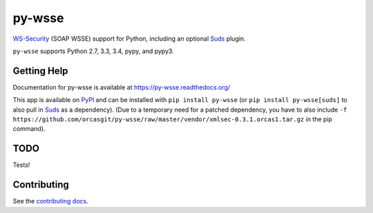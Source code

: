 =======
py-wsse
=======

.. image:: https://secure.travis-ci.org/orcasgit/py-wsse.png?branch=master
   :target: http://travis-ci.org/orcasgit/py-wsse
   :alt: Test status
.. image:: https://coveralls.io/repos/orcasgit/py-wsse/badge.png?branch=master
   :target: https://coveralls.io/r/orcasgit/py-wsse
   :alt: Test coverage
.. image:: https://readthedocs.org/projects/py-wsse/badge/?version=latest
   :target: https://readthedocs.org/projects/py-wsse/?badge=latest
   :alt: Documentation Status
.. image:: https://badge.fury.io/py/py-wsse.svg
   :target: https://pypi.python.org/pypi/py-wsse
   :alt: Latest version

`WS-Security`_ (SOAP WSSE) support for Python, including an optional `Suds`_
plugin.

``py-wsse`` supports Python 2.7, 3.3, 3.4, pypy, and pypy3.

.. _WS-Security: https://www.oasis-open.org/committees/download.php/16790/wss-v1.1-spec-os-SOAPMessageSecurity.pdf
.. _Suds: https://bitbucket.org/jurko/suds


Getting Help
============

Documentation for py-wsse is available at https://py-wsse.readthedocs.org/

This app is available on `PyPI`_ and can be installed with ``pip install
py-wsse`` (or ``pip install py-wsse[suds]`` to also pull in `Suds`_ as a
dependency). (Due to a temporary need for a patched dependency, you have to
also include ``-f
https://github.com/orcasgit/py-wsse/raw/master/vendor/xmlsec-0.3.1.orcas1.tar.gz``
in the pip command).

.. _PyPI: https://pypi.python.org/pypi/py-wsse/


TODO
====

Tests!


Contributing
============

See the `contributing docs`_.

.. _contributing docs: https://github.com/orcasgit/py-wsse/blob/master/CONTRIBUTING.rst

